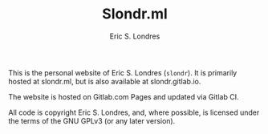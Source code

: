 #+TITLE: Slondr.ml
#+AUTHOR: Eric S. Londres

This is the personal website of Eric S. Londres (=slondr=). It is primarily hosted at slondr.ml, but is also available at slondr.gitlab.io.

The website is hosted on Gitlab.com Pages and updated via Gitlab CI.

All code is copyright Eric S. Londres, and, where possible, is licensed under the terms of the GNU GPLv3 (or any later version).

